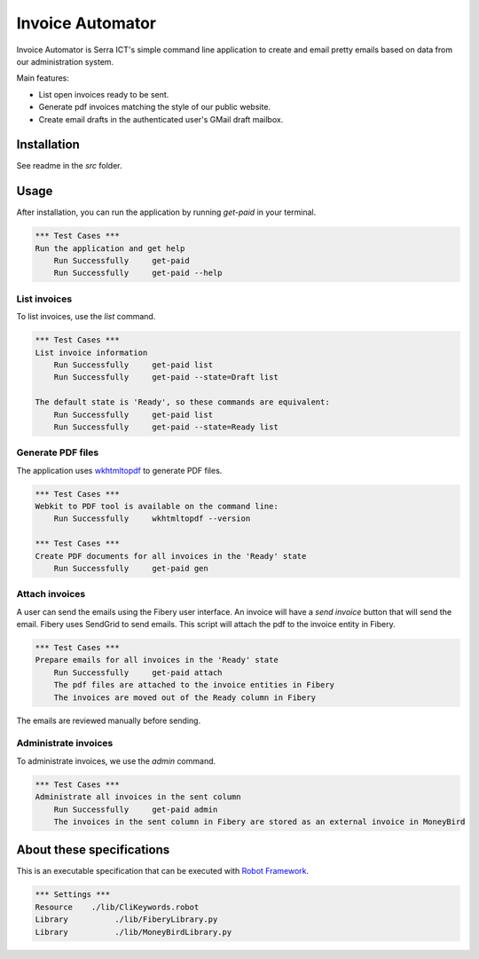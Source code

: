 Invoice Automator
=================

Invoice Automator is Serra ICT's simple command line application 
to create and email pretty emails based on data from our administration system.

Main features:

* List open invoices ready to be sent.
* Generate pdf invoices matching the style of our public website.
* Create email drafts in the authenticated user's GMail draft mailbox.

Installation
------------

See readme in the `src` folder.

Usage
-----

After installation, you can run the application by running `get-paid` in your terminal.

.. code:: robotframework

    *** Test Cases ***
    Run the application and get help
        Run Successfully     get-paid
        Run Successfully     get-paid --help

List invoices
~~~~~~~~~~~~~

To list invoices, use the `list` command.

.. code:: robotframework

    *** Test Cases ***
    List invoice information
        Run Successfully     get-paid list
        Run Successfully     get-paid --state=Draft list

    The default state is 'Ready', so these commands are equivalent:
        Run Successfully     get-paid list
        Run Successfully     get-paid --state=Ready list

Generate PDF files
~~~~~~~~~~~~~~~~~~

The application uses `wkhtmltopdf <http://wkhtmltopdf.org/>`_ to generate PDF files.

.. code:: robotframework

    *** Test Cases ***
    Webkit to PDF tool is available on the command line:
        Run Successfully     wkhtmltopdf --version

    *** Test Cases ***
    Create PDF documents for all invoices in the 'Ready' state
        Run Successfully     get-paid gen

Attach invoices
~~~~~~~~~~~~~~~

A user can send the emails using the Fibery user interface.
An invoice will have a `send invoice` button that will send the email.
Fibery uses SendGrid to send emails.
This script will attach the pdf to the invoice entity in Fibery.

.. code:: robotframework

    *** Test Cases ***
    Prepare emails for all invoices in the 'Ready' state
        Run Successfully     get-paid attach
        The pdf files are attached to the invoice entities in Fibery
        The invoices are moved out of the Ready column in Fibery

The emails are reviewed manually before sending.

Administrate invoices
~~~~~~~~~~~~~~~~~~~~~

To administrate invoices, we use the `admin` command.

.. code:: robotframework

    *** Test Cases ***
    Administrate all invoices in the sent column
        Run Successfully     get-paid admin
        The invoices in the sent column in Fibery are stored as an external invoice in MoneyBird

About these specifications
--------------------------

This is an executable specification that 
can be executed with `Robot Framework <http://robotframework.org/>`_.

.. code:: robotframework

    *** Settings ***
    Resource    ./lib/CliKeywords.robot
    Library          ./lib/FiberyLibrary.py
    Library          ./lib/MoneyBirdLibrary.py